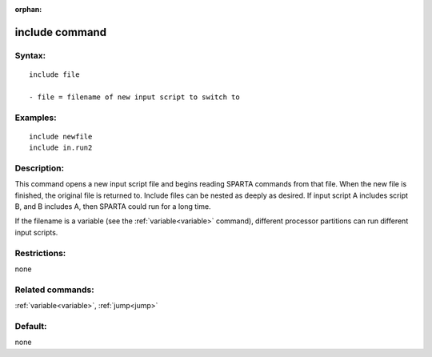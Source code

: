 
:orphan:

.. index:: include

.. _include:

.. _include-command:

###############
include command
###############

.. _include-syntax:

*******
Syntax:
*******

::

   include file

   - file = filename of new input script to switch to

.. _include-examples:

*********
Examples:
*********

::

   include newfile
   include in.run2

.. _include-descriptio:

************
Description:
************

This command opens a new input script file and begins reading SPARTA
commands from that file.  When the new file is finished, the original
file is returned to.  Include files can be nested as deeply as
desired.  If input script A includes script B, and B includes A, then
SPARTA could run for a long time.

If the filename is a variable (see the :ref:`variable<variable>`
command), different processor partitions can run different input
scripts.

.. _include-restrictio:

*************
Restrictions:
*************

none

.. _include-related-commands:

*****************
Related commands:
*****************

:ref:`variable<variable>`, :ref:`jump<jump>`

.. _include-default:

********
Default:
********

none


